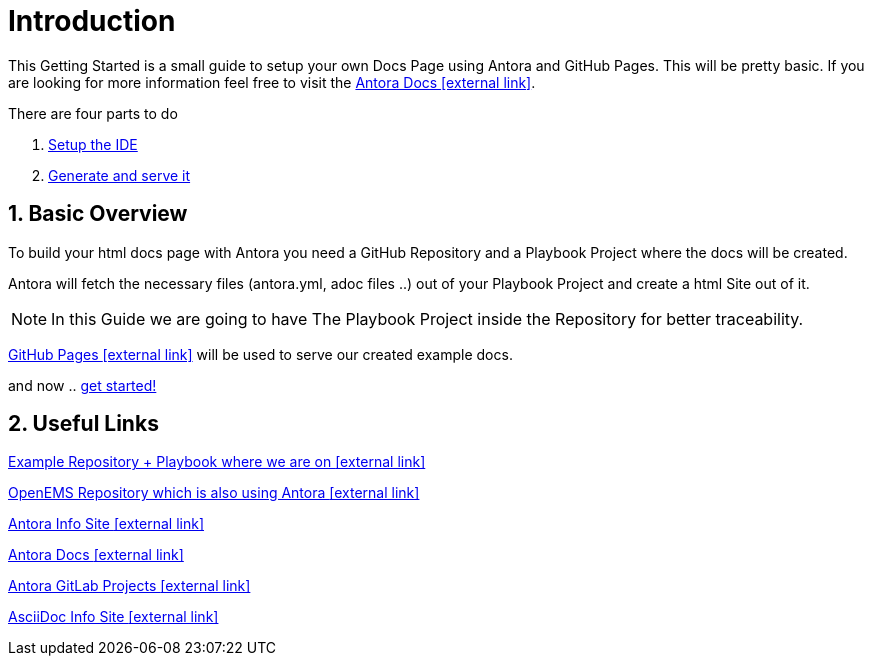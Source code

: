 = Introduction 

:sectnums:
:sectnumlevels: 4
:toc:
:toclevels: 4
:experimental:
:keywords: AsciiDoc
:source-highlighter: highlight.js
:icons: font

This Getting Started is a small guide to setup your own Docs Page using Antora and GitHub Pages. This will be pretty basic. If you are looking for more information feel free to visit the https://docs.antora.org/antora/1.1/[Antora Docs icon:external link[]].

There are four parts to do

. xref:gettingstarted/setupide.adoc[Setup the IDE]
// . xref:gettingstarted/repository.adoc[Create Repository]
// . xref:gettingstarted/playbook.adoc[Create Playbook Project]
. xref:gettingstarted/githubpages.adoc[Generate and serve it]


== Basic Overview

To build your html docs page with Antora you need a GitHub Repository and a Playbook Project where the docs will be created.

Antora will fetch the necessary files (antora.yml, adoc files ..) out of your Playbook Project and create a html Site out of it.

NOTE: In this Guide we are going to have The Playbook Project inside the Repository for better traceability.

https://pages.github.com/[GitHub Pages icon:external-link[]] will be used to serve our created example docs.

and now .. xref:gettingstarted/setupide.adoc[get started!]

== Useful Links

https://github.com/fabianfnc/bocs[Example Repository + Playbook where we are on icon:external link[]]

https://github.com/OpenEMS/openems/tree/develop/doc[OpenEMS Repository which is also using Antora icon:external link[]]

https://antora.org/[Antora Info Site icon:external link[]]

https://docs.antora.org/antora/1.1/[Antora Docs icon:external link[]]

https://gitlab.com/antora[Antora GitLab Projects icon:external link[]]

http://asciidoc.org/[AsciiDoc Info Site icon:external link[]] 